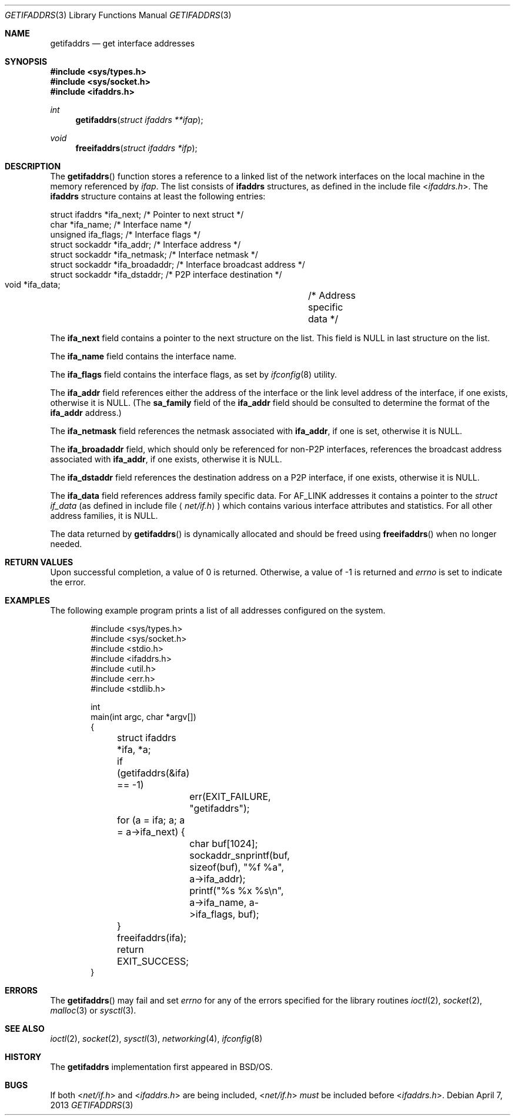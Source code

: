 .\"	$NetBSD: getifaddrs.3,v 1.15 2016/01/23 00:43:42 dholland Exp $
.\"	BSDI	getifaddrs.3,v 2.5 2000/02/23 14:51:59 dab Exp
.\"
.\" Copyright (c) 1995, 1999
.\"	Berkeley Software Design, Inc.  All rights reserved.
.\"
.\" Redistribution and use in source and binary forms, with or without
.\" modification, are permitted provided that the following conditions
.\" are met:
.\" 1. Redistributions of source code must retain the above copyright
.\"    notice, this list of conditions and the following disclaimer.
.\"
.\" THIS SOFTWARE IS PROVIDED BY Berkeley Software Design, Inc. ``AS IS'' AND
.\" ANY EXPRESS OR IMPLIED WARRANTIES, INCLUDING, BUT NOT LIMITED TO, THE
.\" IMPLIED WARRANTIES OF MERCHANTABILITY AND FITNESS FOR A PARTICULAR PURPOSE
.\" ARE DISCLAIMED.  IN NO EVENT SHALL Berkeley Software Design, Inc. BE LIABLE
.\" FOR ANY DIRECT, INDIRECT, INCIDENTAL, SPECIAL, EXEMPLARY, OR CONSEQUENTIAL
.\" DAMAGES (INCLUDING, BUT NOT LIMITED TO, PROCUREMENT OF SUBSTITUTE GOODS
.\" OR SERVICES; LOSS OF USE, DATA, OR PROFITS; OR BUSINESS INTERRUPTION)
.\" HOWEVER CAUSED AND ON ANY THEORY OF LIABILITY, WHETHER IN CONTRACT, STRICT
.\" LIABILITY, OR TORT (INCLUDING NEGLIGENCE OR OTHERWISE) ARISING IN ANY WAY
.\" OUT OF THE USE OF THIS SOFTWARE, EVEN IF ADVISED OF THE POSSIBILITY OF
.\" SUCH DAMAGE.
.Dd April 7, 2013
.Dt GETIFADDRS 3
.Os
.Sh NAME
.Nm getifaddrs
.Nd get interface addresses
.Sh SYNOPSIS
.In sys/types.h
.In sys/socket.h
.In ifaddrs.h
.Ft int
.Fn getifaddrs "struct ifaddrs **ifap"
.Ft void
.Fn freeifaddrs "struct ifaddrs *ifp"
.Sh DESCRIPTION
The
.Fn getifaddrs
function stores a reference to a linked list of the network interfaces
on the local machine in the memory referenced by
.Fa ifap .
The list consists of
.Nm ifaddrs
structures, as defined in the include file
.In ifaddrs.h .
The
.Nm ifaddrs
structure contains at least the following entries:
.Bd -literal
    struct ifaddrs   *ifa_next;         /* Pointer to next struct */
    char             *ifa_name;         /* Interface name */
    unsigned          ifa_flags;        /* Interface flags */
    struct sockaddr  *ifa_addr;         /* Interface address */
    struct sockaddr  *ifa_netmask;      /* Interface netmask */
    struct sockaddr  *ifa_broadaddr;    /* Interface broadcast address */
    struct sockaddr  *ifa_dstaddr;      /* P2P interface destination */
    void             *ifa_data;		/* Address specific data */
.Ed
.Pp
The
.Li ifa_next
field contains a pointer to the next structure on the list.
This field is
.Dv NULL
in last structure on the list.
.Pp
The
.Li ifa_name
field contains the interface name.
.Pp
The
.Li ifa_flags
field contains the interface flags, as set by
.Xr ifconfig 8
utility.
.Pp
The
.Li ifa_addr
field references either the address of the interface or the link level
address of the interface, if one exists, otherwise it is
.Dv NULL .
(The
.Li sa_family
field of the
.Li ifa_addr
field should be consulted to determine the format of the
.Li ifa_addr
address.)
.Pp
The
.Li ifa_netmask
field references the netmask associated with
.Li ifa_addr ,
if one is set, otherwise it is
.Dv NULL .
.Pp
The
.Li ifa_broadaddr
field,
which should only be referenced for non-P2P interfaces,
references the broadcast address associated with
.Li ifa_addr ,
if one exists, otherwise it is
.Dv NULL .
.Pp
The
.Li ifa_dstaddr
field references the destination address on a P2P interface,
if one exists, otherwise it is
.Dv NULL .
.Pp
The
.Li ifa_data
field references address family specific data.
For
.Dv AF_LINK
addresses it contains a pointer to the
.Fa struct if_data
.Pq as defined in include file Aq Pa net/if.h
which contains various interface attributes and statistics.
For all other address families, it is
.Dv NULL .
.Pp
The data returned by
.Fn getifaddrs
is dynamically allocated and should be freed using
.Fn freeifaddrs
when no longer needed.
.Sh RETURN VALUES
Upon successful completion, a value of 0 is returned.
Otherwise, a value of -1 is returned and
.Va errno
is set to indicate the error.
.Sh EXAMPLES
The following example program prints a list of all addresses configured
on the system.
.Bd -literal -offset indent
#include \*[Lt]sys/types.h\*[Gt]
#include \*[Lt]sys/socket.h\*[Gt]
#include \*[Lt]stdio.h\*[Gt]
#include \*[Lt]ifaddrs.h\*[Gt]
#include \*[Lt]util.h\*[Gt]
#include \*[Lt]err.h\*[Gt]
#include \*[Lt]stdlib.h\*[Gt]

int
main(int argc, char *argv[])
{
	struct ifaddrs *ifa, *a;

	if (getifaddrs(\*[Am]ifa) == -1)
		err(EXIT_FAILURE, "getifaddrs");

	for (a = ifa; a; a = a->ifa_next) {
		char buf[1024];
		sockaddr_snprintf(buf, sizeof(buf), "%f %a",
		    a->ifa_addr);
		printf("%s %x %s\\n", a->ifa_name, a->ifa_flags, buf);
	}
	freeifaddrs(ifa);
	return EXIT_SUCCESS;
}
.Ed
.Sh ERRORS
The
.Fn getifaddrs
may fail and set
.Va errno
for any of the errors specified for the library routines
.Xr ioctl 2 ,
.Xr socket 2 ,
.Xr malloc 3
or
.Xr sysctl 3 .
.Sh SEE ALSO
.Xr ioctl 2 ,
.Xr socket 2 ,
.Xr sysctl 3 ,
.Xr networking 4 ,
.Xr ifconfig 8
.Sh HISTORY
The
.Nm
implementation first appeared in
.Bsx .
.Sh BUGS
If both
.In net/if.h
and
.In ifaddrs.h
are being included,
.In net/if.h
.Em must
be included before
.In ifaddrs.h .
